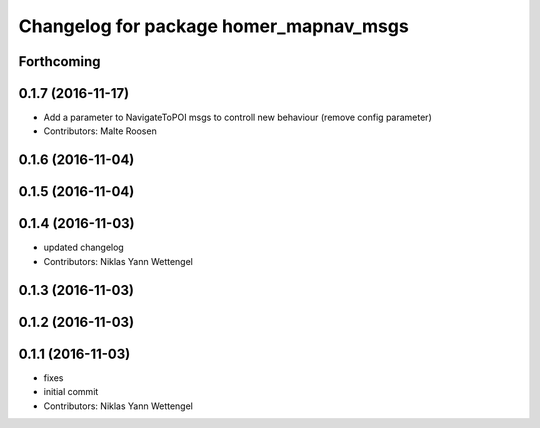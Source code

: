 ^^^^^^^^^^^^^^^^^^^^^^^^^^^^^^^^^^^^^^^
Changelog for package homer_mapnav_msgs
^^^^^^^^^^^^^^^^^^^^^^^^^^^^^^^^^^^^^^^

Forthcoming
-----------

0.1.7 (2016-11-17)
------------------
* Add a parameter to NavigateToPOI msgs to controll new behaviour (remove config parameter)
* Contributors: Malte Roosen

0.1.6 (2016-11-04)
------------------

0.1.5 (2016-11-04)
------------------

0.1.4 (2016-11-03)
------------------
* updated changelog
* Contributors: Niklas Yann Wettengel

0.1.3 (2016-11-03)
------------------

0.1.2 (2016-11-03)
------------------

0.1.1 (2016-11-03)
------------------
* fixes
* initial commit
* Contributors: Niklas Yann Wettengel
